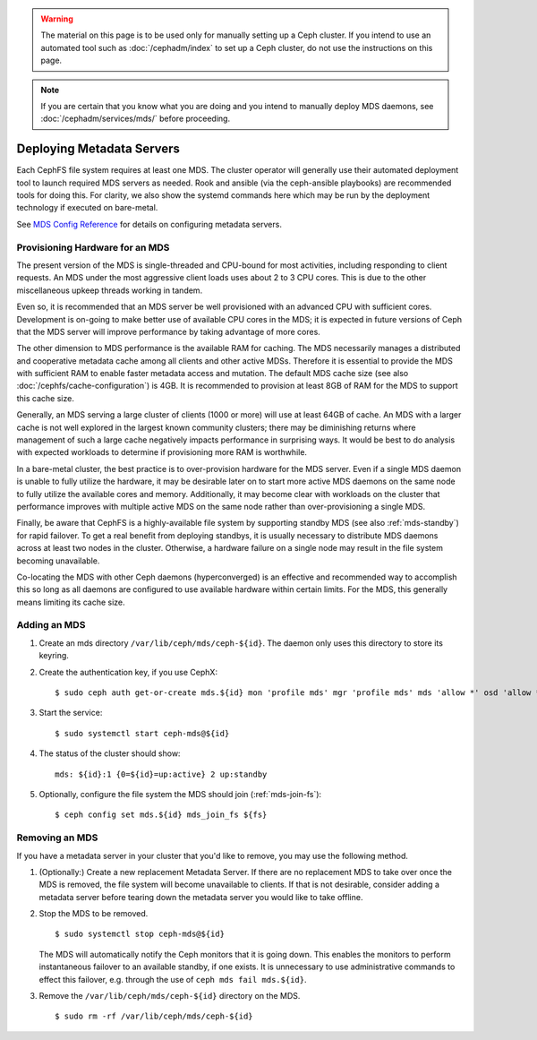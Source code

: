 .. _cephfs_add_remote_mds:

.. warning:: The material on this page is to be used only for manually setting
   up a Ceph cluster. If you intend to use an automated tool such as
   :doc:`/cephadm/index` to set up a Ceph cluster, do not use the
   instructions on this page.

.. note:: If you are certain that you know what you are doing and you intend to
   manually deploy MDS daemons, see :doc:`/cephadm/services/mds/` before
   proceeding.

============================
 Deploying Metadata Servers
============================

Each CephFS file system requires at least one MDS. The cluster operator will
generally use their automated deployment tool to launch required MDS servers as
needed.  Rook and ansible (via the ceph-ansible playbooks) are recommended
tools for doing this. For clarity, we also show the systemd commands here which
may be run by the deployment technology if executed on bare-metal.

See `MDS Config Reference`_ for details on configuring metadata servers.


Provisioning Hardware for an MDS
================================

The present version of the MDS is single-threaded and CPU-bound for most
activities, including responding to client requests. An MDS under the most
aggressive client loads uses about 2 to 3 CPU cores. This is due to the other
miscellaneous upkeep threads working in tandem.

Even so, it is recommended that an MDS server be well provisioned with an
advanced CPU with sufficient cores. Development is on-going to make better use
of available CPU cores in the MDS; it is expected in future versions of Ceph
that the MDS server will improve performance by taking advantage of more cores.

The other dimension to MDS performance is the available RAM for caching. The
MDS necessarily manages a distributed and cooperative metadata cache among all
clients and other active MDSs. Therefore it is essential to provide the MDS
with sufficient RAM to enable faster metadata access and mutation. The default
MDS cache size (see also :doc:`/cephfs/cache-configuration`) is 4GB. It is
recommended to provision at least 8GB of RAM for the MDS to support this cache
size.

Generally, an MDS serving a large cluster of clients (1000 or more) will use at
least 64GB of cache. An MDS with a larger cache is not well explored in the
largest known community clusters; there may be diminishing returns where
management of such a large cache negatively impacts performance in surprising
ways. It would be best to do analysis with expected workloads to determine if
provisioning more RAM is worthwhile.

In a bare-metal cluster, the best practice is to over-provision hardware for
the MDS server. Even if a single MDS daemon is unable to fully utilize the
hardware, it may be desirable later on to start more active MDS daemons on the
same node to fully utilize the available cores and memory. Additionally, it may
become clear with workloads on the cluster that performance improves with
multiple active MDS on the same node rather than over-provisioning a single
MDS.

Finally, be aware that CephFS is a highly-available file system by supporting
standby MDS (see also :ref:`mds-standby`) for rapid failover. To get a real
benefit from deploying standbys, it is usually necessary to distribute MDS
daemons across at least two nodes in the cluster. Otherwise, a hardware failure
on a single node may result in the file system becoming unavailable.

Co-locating the MDS with other Ceph daemons (hyperconverged) is an effective
and recommended way to accomplish this so long as all daemons are configured to
use available hardware within certain limits.  For the MDS, this generally
means limiting its cache size.


Adding an MDS
=============

#. Create an mds directory ``/var/lib/ceph/mds/ceph-${id}``. The daemon only uses this directory to store its keyring.

#. Create the authentication key, if you use CephX: ::

	$ sudo ceph auth get-or-create mds.${id} mon 'profile mds' mgr 'profile mds' mds 'allow *' osd 'allow *' > /var/lib/ceph/mds/ceph-${id}/keyring

#. Start the service: ::

	$ sudo systemctl start ceph-mds@${id}

#. The status of the cluster should show: ::

	mds: ${id}:1 {0=${id}=up:active} 2 up:standby

#. Optionally, configure the file system the MDS should join (:ref:`mds-join-fs`): ::

    $ ceph config set mds.${id} mds_join_fs ${fs}


Removing an MDS
===============

If you have a metadata server in your cluster that you'd like to remove, you may use
the following method.

#. (Optionally:) Create a new replacement Metadata Server. If there are no
   replacement MDS to take over once the MDS is removed, the file system will
   become unavailable to clients.  If that is not desirable, consider adding a
   metadata server before tearing down the metadata server you would like to
   take offline.

#. Stop the MDS to be removed. ::

	$ sudo systemctl stop ceph-mds@${id}

   The MDS will automatically notify the Ceph monitors that it is going down.
   This enables the monitors to perform instantaneous failover to an available
   standby, if one exists. It is unnecessary to use administrative commands to
   effect this failover, e.g. through the use of ``ceph mds fail mds.${id}``.

#. Remove the ``/var/lib/ceph/mds/ceph-${id}`` directory on the MDS. ::

	$ sudo rm -rf /var/lib/ceph/mds/ceph-${id}

.. _MDS Config Reference: ../mds-config-ref
